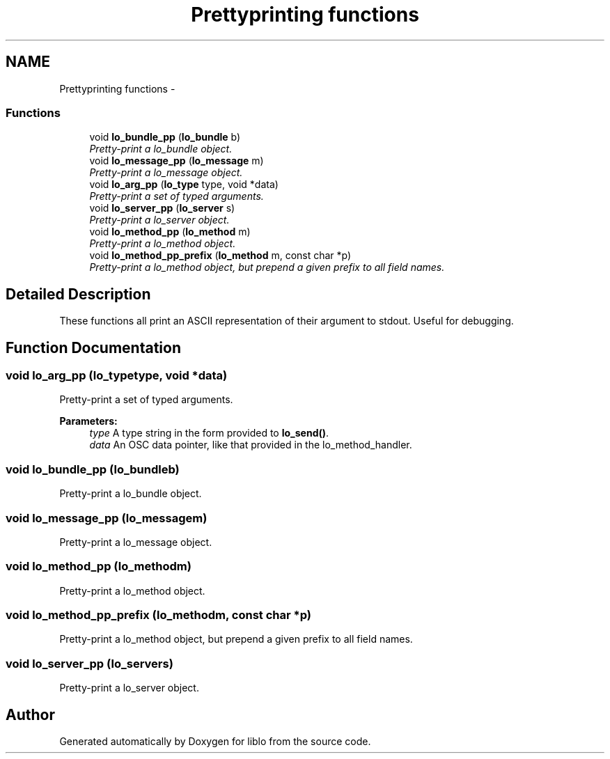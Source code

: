 .TH "Prettyprinting functions" 3 "Wed Jun 17 2015" "Version 0.28" "liblo" \" -*- nroff -*-
.ad l
.nh
.SH NAME
Prettyprinting functions \- 
.SS "Functions"

.in +1c
.ti -1c
.RI "void \fBlo_bundle_pp\fP (\fBlo_bundle\fP b)"
.br
.RI "\fIPretty-print a lo_bundle object\&. \fP"
.ti -1c
.RI "void \fBlo_message_pp\fP (\fBlo_message\fP m)"
.br
.RI "\fIPretty-print a lo_message object\&. \fP"
.ti -1c
.RI "void \fBlo_arg_pp\fP (\fBlo_type\fP type, void *data)"
.br
.RI "\fIPretty-print a set of typed arguments\&. \fP"
.ti -1c
.RI "void \fBlo_server_pp\fP (\fBlo_server\fP s)"
.br
.RI "\fIPretty-print a lo_server object\&. \fP"
.ti -1c
.RI "void \fBlo_method_pp\fP (\fBlo_method\fP m)"
.br
.RI "\fIPretty-print a lo_method object\&. \fP"
.ti -1c
.RI "void \fBlo_method_pp_prefix\fP (\fBlo_method\fP m, const char *p)"
.br
.RI "\fIPretty-print a lo_method object, but prepend a given prefix to all field names\&. \fP"
.in -1c
.SH "Detailed Description"
.PP 
These functions all print an ASCII representation of their argument to stdout\&. Useful for debugging\&. 
.SH "Function Documentation"
.PP 
.SS "void lo_arg_pp (\fBlo_type\fPtype, void *data)"

.PP
Pretty-print a set of typed arguments\&. 
.PP
\fBParameters:\fP
.RS 4
\fItype\fP A type string in the form provided to \fBlo_send()\fP\&. 
.br
\fIdata\fP An OSC data pointer, like that provided in the lo_method_handler\&. 
.RE
.PP

.SS "void lo_bundle_pp (\fBlo_bundle\fPb)"

.PP
Pretty-print a lo_bundle object\&. 
.SS "void lo_message_pp (\fBlo_message\fPm)"

.PP
Pretty-print a lo_message object\&. 
.SS "void lo_method_pp (\fBlo_method\fPm)"

.PP
Pretty-print a lo_method object\&. 
.SS "void lo_method_pp_prefix (\fBlo_method\fPm, const char *p)"

.PP
Pretty-print a lo_method object, but prepend a given prefix to all field names\&. 
.SS "void lo_server_pp (\fBlo_server\fPs)"

.PP
Pretty-print a lo_server object\&. 
.SH "Author"
.PP 
Generated automatically by Doxygen for liblo from the source code\&.
